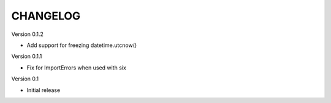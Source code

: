 CHANGELOG
---------


Version 0.1.2

- Add support for freezing datetime.utcnow()

Version 0.1.1

- Fix for ImportErrors when used with six

Version 0.1

- Initial release
